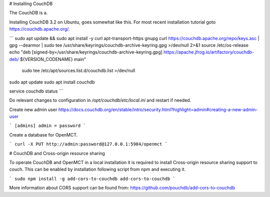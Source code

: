 

# Installing CouchDB

The CouchDB is a.


Installing CouchDB 3.2 on Ubuntu, goes somewhat like this. For most recent installation tutorial goto https://couchdb.apache.org/.

```
sudo apt update && sudo apt install -y curl apt-transport-https gnupg
curl https://couchdb.apache.org/repo/keys.asc | gpg --dearmor | sudo tee /usr/share/keyrings/couchdb-archive-keyring.gpg >/dev/null 2>&1
source /etc/os-release
echo "deb [signed-by=/usr/share/keyrings/couchdb-archive-keyring.gpg] https://apache.jfrog.io/artifactory/couchdb-deb/ ${VERSION_CODENAME} main" \
    | sudo tee /etc/apt/sources.list.d/couchdb.list >/dev/null

sudo apt update
sudo apt install couchdb

service couchdb status
```

Do relevant changes to configuration in `/opt/couchdb/etc/local.ini` and restart if needed.

Create new admin user
https://docs.couchdb.org/en/stable/intro/security.html?highlight=admin#creating-a-new-admin-user

```
[admins]
admin = password
```

Create a database for OpenMCT.

```
curl -X PUT http://admin:password@127.0.0.1:5984/openmct
```



# CouchDB and Cross-origin resource sharing

To operate CouchDB and OpenMCT in a local installation it is required to install Cross-origin resource sharing support to couch.
This can be enabled by installation following script from npm and executing it.

```
sudo npm install -g add-cors-to-couchdb
add-cors-to-couchdb
```

More information about CORS support can be found from: https://github.com/pouchdb/add-cors-to-couchdb
